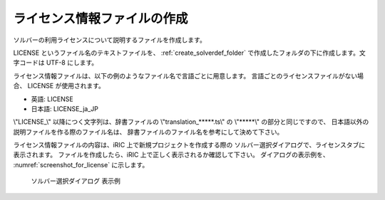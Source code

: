 .. _how_to_setup_license:

ライセンス情報ファイルの作成
----------------------------

ソルバーの利用ライセンスについて説明するファイルを作成します。

LICENSE というファイル名のテキストファイルを、
:ref:`create_solverdef_folder`
で作成したフォルダの下に作成します。文字コードは UTF-8 にします。

ライセンス情報ファイルは、以下の例のようなファイル名で言語ごとに用意します。
言語ごとのライセンスファイルがない場合、 LICENSE が使用されます。

- 英語: LICENSE
- 日本語: LICENSE_ja_JP

\\"LICENSE\_\\" 以降につく文字列は、辞書ファイルの
\\"translation\_\*\*\*\*\*.ts\\" の \\"\*\*\*\*\*\\" の部分と同じですので、
日本語以外の説明ファイルを作る際のファイル名は、
辞書ファイルのファイル名を参考にして決めて下さい。

ライセンス情報ファイルの内容は、iRIC 上で新規プロジェクトを作成する際の
ソルバー選択ダイアログで、ライセンスタブに表示されます。
ファイルを作成したら、iRIC 上で正しく表示されるか確認して下さい。
ダイアログの表示例を、 :numref:`screenshot_for_license` に示します。


.. _screenshot_for_license:

.. figure:: images/screenshot_for_license.png

   ソルバー選択ダイアログ 表示例

